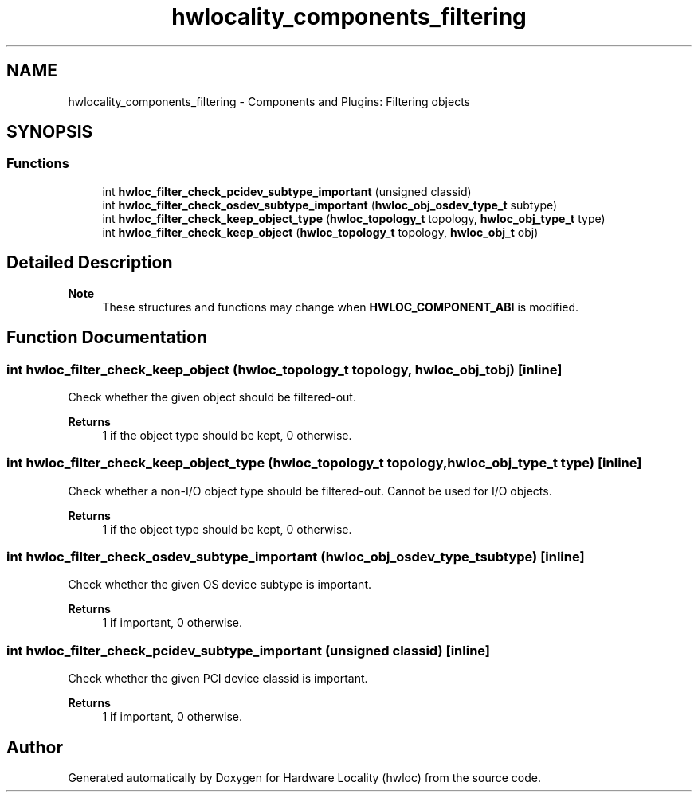 .TH "hwlocality_components_filtering" 3 "Version 2.12.1" "Hardware Locality (hwloc)" \" -*- nroff -*-
.ad l
.nh
.SH NAME
hwlocality_components_filtering \- Components and Plugins: Filtering objects
.SH SYNOPSIS
.br
.PP
.SS "Functions"

.in +1c
.ti -1c
.RI "int \fBhwloc_filter_check_pcidev_subtype_important\fP (unsigned classid)"
.br
.ti -1c
.RI "int \fBhwloc_filter_check_osdev_subtype_important\fP (\fBhwloc_obj_osdev_type_t\fP subtype)"
.br
.ti -1c
.RI "int \fBhwloc_filter_check_keep_object_type\fP (\fBhwloc_topology_t\fP topology, \fBhwloc_obj_type_t\fP type)"
.br
.ti -1c
.RI "int \fBhwloc_filter_check_keep_object\fP (\fBhwloc_topology_t\fP topology, \fBhwloc_obj_t\fP obj)"
.br
.in -1c
.SH "Detailed Description"
.PP 

.PP
\fBNote\fP
.RS 4
These structures and functions may change when \fBHWLOC_COMPONENT_ABI\fP is modified\&. 
.RE
.PP

.SH "Function Documentation"
.PP 
.SS "int hwloc_filter_check_keep_object (\fBhwloc_topology_t\fP topology, \fBhwloc_obj_t\fP obj)\fC [inline]\fP"

.PP
Check whether the given object should be filtered-out\&. 
.PP
\fBReturns\fP
.RS 4
1 if the object type should be kept, 0 otherwise\&. 
.RE
.PP

.SS "int hwloc_filter_check_keep_object_type (\fBhwloc_topology_t\fP topology, \fBhwloc_obj_type_t\fP type)\fC [inline]\fP"

.PP
Check whether a non-I/O object type should be filtered-out\&. Cannot be used for I/O objects\&.
.PP
\fBReturns\fP
.RS 4
1 if the object type should be kept, 0 otherwise\&. 
.RE
.PP

.SS "int hwloc_filter_check_osdev_subtype_important (\fBhwloc_obj_osdev_type_t\fP subtype)\fC [inline]\fP"

.PP
Check whether the given OS device subtype is important\&. 
.PP
\fBReturns\fP
.RS 4
1 if important, 0 otherwise\&. 
.RE
.PP

.SS "int hwloc_filter_check_pcidev_subtype_important (unsigned classid)\fC [inline]\fP"

.PP
Check whether the given PCI device classid is important\&. 
.PP
\fBReturns\fP
.RS 4
1 if important, 0 otherwise\&. 
.RE
.PP

.SH "Author"
.PP 
Generated automatically by Doxygen for Hardware Locality (hwloc) from the source code\&.
